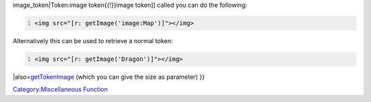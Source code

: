 .. contents::
   :depth: 3
..

.. raw:: mediawiki

   {{MacroFunction
   |name=getImage
   |version=1.3b48
   |description=Returns the [[asset_id|asset id]] for the image of a [[Token|Token]] or [[Image_Token|Image Token]]. 

   |usage=
   {{Clarify|There's no real parameter description.<br />
   Error handling on duplicates should be pointed out.}}
   <source lang="mtmacro" line>
   getImage(name)
   </source>

   '''Note:''' Token ID does NOT work, only token name works.

   Note that token images can be retrieved from ANY map (so they do NOT have to be on the current map).  If identical token names appear on multiple maps, it may be difficult (or impossible) to select a specific token image using this function.
   |example=
   To display the image from an [[Token:image_token{{!}}

image_token|Token:image token{{!}}image token]] called you can do the
following:

.. code:: mtmacro
   :number-lines:

   <img src="[r: getImage('image:Map')]"></img>

Alternatively this can be used to retrieve a normal token:

.. code:: mtmacro
   :number-lines:

   <img src="[r: getImage('Dragon')]"></img>

\|also=\ `getTokenImage <getTokenImage>`__ (which you can give the size
as parameter) }}

`Category:Miscellaneous Function <Category:Miscellaneous_Function>`__

